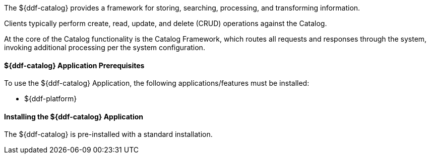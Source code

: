 :title: ${ddf-catalog}
:status: published
:type: applicationReference
:summary: Provides a framework for storing, searching, processing, and transforming information.
:order: 03

The ${ddf-catalog} provides a framework for storing, searching, processing, and transforming information.

Clients typically perform create, read, update, and delete (CRUD) operations against the Catalog.

At the core of the Catalog functionality is the Catalog Framework, which routes all requests and responses through the system, invoking additional processing per the system configuration.

==== ${ddf-catalog} Application Prerequisites

To use the ${ddf-catalog} Application, the following applications/features must be installed:

* ${ddf-platform}

==== Installing the ${ddf-catalog} Application

The ${ddf-catalog} is pre-installed with a standard installation.

